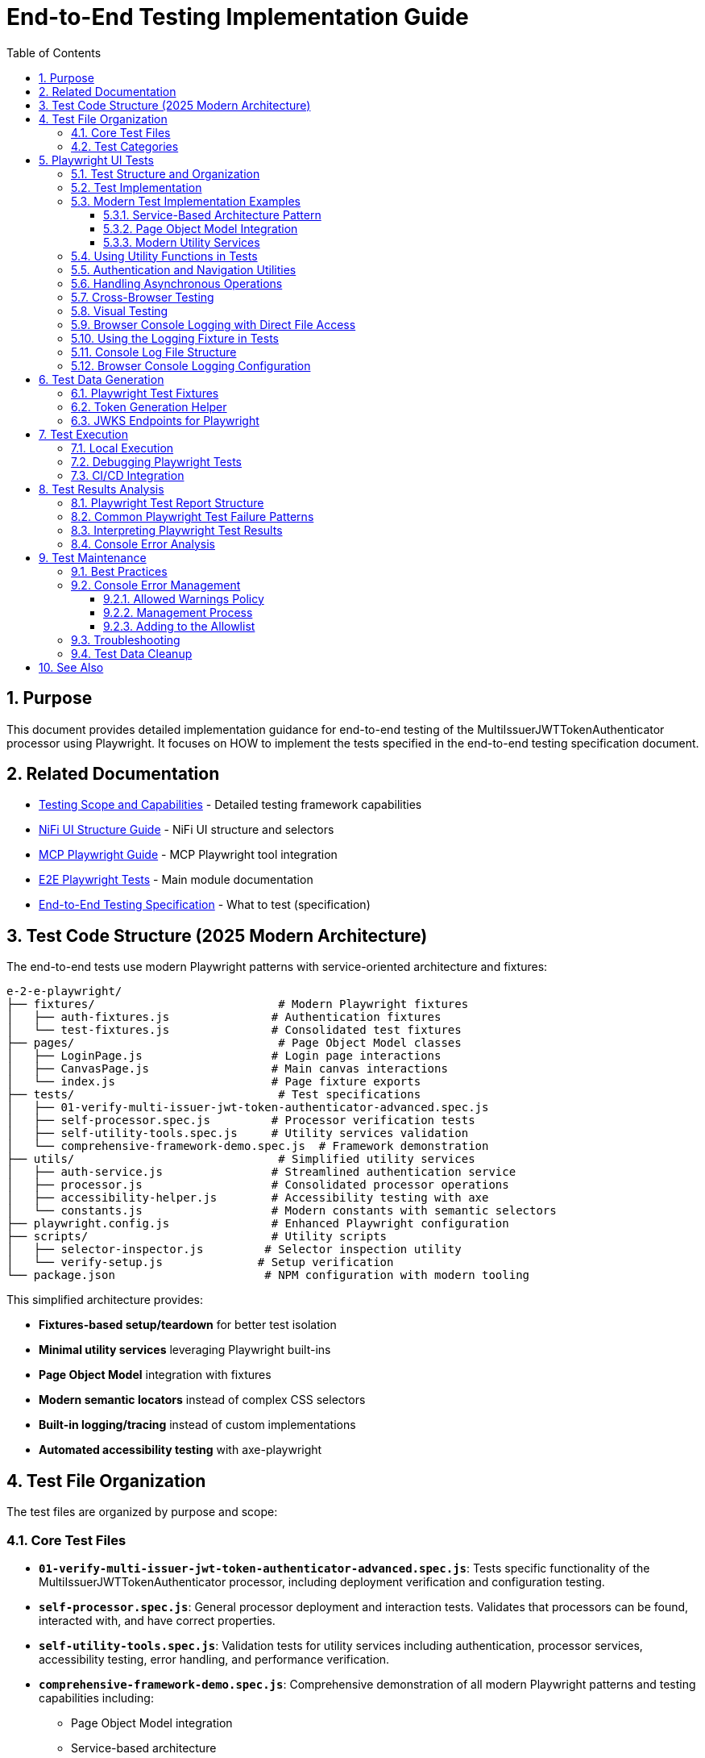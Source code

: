 = End-to-End Testing Implementation Guide
:toc: left
:toclevels: 3
:toc-title: Table of Contents
:sectnums:
:source-highlighter: highlight.js

== Purpose

This document provides detailed implementation guidance for end-to-end testing of the MultiIssuerJWTTokenAuthenticator processor using Playwright. It focuses on HOW to implement the tests specified in the end-to-end testing specification document.

== Related Documentation

* xref:Testing-Scope.adoc[Testing Scope and Capabilities] - Detailed testing framework capabilities
* xref:nifi-ui-structure.adoc[NiFi UI Structure Guide] - NiFi UI structure and selectors
* xref:mcp-playwright-guide.adoc[MCP Playwright Guide] - MCP Playwright tool integration
* xref:../README.adoc[E2E Playwright Tests] - Main module documentation
* xref:../../doc/specification/end-to-end-testing.adoc[End-to-End Testing Specification] - What to test (specification)

== Test Code Structure (2025 Modern Architecture)

The end-to-end tests use modern Playwright patterns with service-oriented architecture and fixtures:

[source]
----
e-2-e-playwright/
├── fixtures/                           # Modern Playwright fixtures
│   ├── auth-fixtures.js               # Authentication fixtures
│   └── test-fixtures.js               # Consolidated test fixtures
├── pages/                              # Page Object Model classes
│   ├── LoginPage.js                   # Login page interactions
│   ├── CanvasPage.js                  # Main canvas interactions  
│   └── index.js                       # Page fixture exports
├── tests/                              # Test specifications
│   ├── 01-verify-multi-issuer-jwt-token-authenticator-advanced.spec.js
│   ├── self-processor.spec.js         # Processor verification tests
│   ├── self-utility-tools.spec.js     # Utility services validation
│   └── comprehensive-framework-demo.spec.js  # Framework demonstration
├── utils/                              # Simplified utility services
│   ├── auth-service.js                # Streamlined authentication service
│   ├── processor.js                   # Consolidated processor operations
│   ├── accessibility-helper.js        # Accessibility testing with axe
│   └── constants.js                   # Modern constants with semantic selectors
├── playwright.config.js               # Enhanced Playwright configuration
├── scripts/                           # Utility scripts
│   ├── selector-inspector.js         # Selector inspection utility
│   └── verify-setup.js              # Setup verification
└── package.json                      # NPM configuration with modern tooling
----

This simplified architecture provides:

* **Fixtures-based setup/teardown** for better test isolation
* **Minimal utility services** leveraging Playwright built-ins
* **Page Object Model** integration with fixtures  
* **Modern semantic locators** instead of complex CSS selectors
* **Built-in logging/tracing** instead of custom implementations
* **Automated accessibility testing** with axe-playwright

== Test File Organization

The test files are organized by purpose and scope:

=== Core Test Files

* **`01-verify-multi-issuer-jwt-token-authenticator-advanced.spec.js`**: Tests specific functionality of the MultiIssuerJWTTokenAuthenticator processor, including deployment verification and configuration testing.

* **`self-processor.spec.js`**: General processor deployment and interaction tests. Validates that processors can be found, interacted with, and have correct properties.

* **`self-utility-tools.spec.js`**: Validation tests for utility services including authentication, processor services, accessibility testing, error handling, and performance verification.

* **`comprehensive-framework-demo.spec.js`**: Comprehensive demonstration of all modern Playwright patterns and testing capabilities including:
  - Page Object Model integration
  - Service-based architecture
  - Modern semantic locators
  - Error handling patterns  
  - Accessibility testing
  - Cross-browser compatibility
  - Performance monitoring
  - Integration testing

=== Test Categories

**Validation Tests**: Verify that the testing framework utilities work correctly
**Functional Tests**: Test specific NiFi processor functionality  
**Demonstration Tests**: Show how to use modern testing patterns
**Integration Tests**: Verify end-to-end workflows work correctly

== Playwright UI Tests

Playwright tests form the foundation of our end-to-end testing strategy, focusing on UI interactions and user flows. We use data-testid attributes for more reliable selectors and implement utility functions for better test maintainability.

=== Test Structure and Organization

Tests are organized by feature area in the following structure:

[source,javascript]
----
// Utility Functions - Reusable UI interaction patterns
utils/
  processor-tool.js       // Methods for processor discovery and verification
  login-tool.js           // Authentication and session management
  navigation-tool.js      // Page navigation and verification

// Configuration and Constants
utils/constants.js            // Selectors and configuration constants

// Tests organized by feature
tests/
  processor-deployment.spec.js  // Processor deployment tests
  self-processor.spec.js        // Processor verification tests
  self-login-tool.spec.js       // Authentication tests
----

=== Test Implementation

A typical Playwright test follows this pattern:

[source,javascript]
----
test("should verify processor deployment and configuration", async ({ page }) => {
  // Login to NiFi
  await loginToNiFi(page);

  // Navigate to canvas
  await navigateToCanvas(page);

  // Verify processor is deployed and accessible
  const verification = await verifyProcessorDeployment(page, "MultiIssuerJWTTokenAuthenticator");
  expect(verification.found).toBeTruthy();
  expect(verification.visible).toBeTruthy();
  expect(verification.details.name).toContain("MultiIssuerJWTTokenAuthenticator");

  // Attempt to open processor configuration
  await interactWithProcessor(page, verification.element);

  // Wait for configuration dialog
  const configDialog = page.locator('[role="dialog"]');
  await expect(configDialog).toBeVisible({ timeout: 10000 });

  // Verify basic properties are present
  await expect(page.locator('[data-testid="property-input"][name="jwt.validation.token.location"]')).toBeVisible();
  await expect(page.locator('[data-testid="property-input"][name="jwt.validation.token.header"]')).toBeVisible();

  // Verify JWKS configuration section is present
  await expect(page.locator('[data-testid="dynamic-property-add-button"]')).toBeVisible();

  // Close configuration dialog
  await page.locator('[data-testid="processor-config-cancel-button"]').click();
});
----

=== Modern Test Implementation Examples

==== Service-Based Architecture Pattern

[source,javascript]
----
// Modern service-based approach with fixtures
import { test, expect } from '../fixtures/test-fixtures.js';
import { AuthService } from '../utils/auth-service.js';
import { ProcessorService } from '../utils/processor-service.js';

test('Modern processor verification', async ({ authenticatedPage }) => {
  // Initialize modern services
  const processorService = new ProcessorService(authenticatedPage);
  
  // Find processor using modern service
  const processor = await processorService.findMultiIssuerJwtAuthenticator({
    failIfNotFound: false
  });
  
  if (processor) {
    // Verify processor deployment using modern assertions
    expect(processor.isVisible).toBeTruthy();
    expect(processor.name).toContain('MultiIssuerJWTTokenAuthenticator');
    
    // Interact with processor using modern patterns
    await processorService.interact(processor, { action: 'hover' });
  }
});
----

==== Page Object Model Integration

[source,javascript]
----
// Page Object Model with fixtures
import { LoginPage, CanvasPage } from '../pages/index.js';

test('Authentication flow with POM', async ({ page, pageVerifier }) => {
  // Use Page Object Model
  const loginPage = new LoginPage(page);
  const canvasPage = new CanvasPage(page);
  
  // Modern authentication flow
  await loginPage.login();
  await loginPage.verifyLoginSuccess();
  
  // Verify canvas using POM
  await canvasPage.verifyCanvasLoaded();
  
  // Use fixture-based verification
  await pageVerifier.expectMainCanvas();
});
----

==== Modern Utility Services

Modern utility services replace complex utility functions:

[source,javascript]
----
// utils/auth-service.js - Consolidated authentication
export class AuthService {
  constructor(page) {
    this.page = page;
  }
  
  async login(credentials = {}) {
    // Modern locator patterns
    await this.page.getByLabel(/username/i).fill(credentials.username);
    await this.page.getByLabel(/password/i).fill(credentials.password);
    await this.page.getByRole('button', { name: /login/i }).click();
    
    // Auto-waiting instead of manual timeouts
    await expect(this.page.locator(CONSTANTS.SELECTORS.MAIN_CANVAS))
      .toBeVisible({ timeout: 30000 });
  }
}
    if (name && name.includes(processorName)) {
      return {
        element: processor,
        name: name,
        found: true,
        visible: await processor.isVisible()
      };
    }
  }

  return { found: false };
}

/**
 * Verifies a processor is deployed and accessible
 * @param {Page} page - Playwright page object
 * @param {string} processorName - Name of the processor to verify
 * @returns {Promise<Object>} - Verification result
 */
export async function verifyProcessorDeployment(page, processorName) {
  const processor = await findProcessor(page, processorName);

  if (!processor.found) {
    console.log(`Processor ${processorName} not found on canvas`);
    return { found: false };
  }

  return {
    found: true,
    visible: processor.visible,
    element: processor.element,
    details: {
      name: processor.name
    }
  };
}

/**
 * Interacts with a processor to open its configuration
 * @param {Page} page - Playwright page object
 * @param {ElementHandle} processorElement - Processor element to interact with
 */
export async function interactWithProcessor(page, processorElement) {
  // Double-click to open configuration
  await processorElement.dblclick();
}
----

=== Using Utility Functions in Tests

With utility functions, the tests become more readable and maintainable:

[source,javascript]
----
// tests/processor-configuration.spec.js
import { test, expect } from '@playwright/test';
import { loginToNiFi } from '../utils/login-tool';
import { navigateToCanvas } from '../utils/navigation-tool';
import { 
  findProcessor, 
  verifyProcessorDeployment, 
  interactWithProcessor 
} from '../utils/processor-tool';

test('should verify processor configuration', async ({ page }) => {
  // Login and navigate to canvas
  await loginToNiFi(page);
  await navigateToCanvas(page);

  // Find and verify processor
  const processor = await verifyProcessorDeployment(page, 'MultiIssuerJWTTokenAuthenticator');
  expect(processor.found).toBeTruthy();

  // Open processor configuration
  await interactWithProcessor(page, processor.element);

  // Verify configuration dialog is open
  const configDialog = page.locator('[role="dialog"]');
  await expect(configDialog).toBeVisible();

  // Verify processor properties
  await expect(page.locator('[data-testid="property-input"][name="jwt.validation.token.location"]')).toBeVisible();

  // Close configuration dialog
  await page.locator('[data-testid="processor-config-cancel-button"]').click();
});
----

=== Authentication and Navigation Utilities

We implement authentication and navigation utilities for common operations:

[source,javascript]
----
// utils/login-tool.js
/**
 * Logs into NiFi with the specified credentials
 * @param {Page} page - Playwright page object
 * @param {string} username - Username for login
 * @param {string} password - Password for login
 */
export async function loginToNiFi(page, username = 'admin', password = 'adminadminadmin') {
  // Navigate to login page
  await page.goto('/');

  // Fill in login form
  await page.fill('[data-testid="username-input"]', username);
  await page.fill('[data-testid="password-input"]', password);

  // Submit login form
  await page.click('[data-testid="login-button"]');

  // Wait for successful login
  await page.waitForSelector('[data-testid="flow-status-container"]', { timeout: 15000 });
}

// utils/navigation-tool.js
/**
 * Navigates to the main canvas
 * @param {Page} page - Playwright page object
 */
export async function navigateToCanvas(page) {
  // Ensure we're on the main canvas
  await page.goto('/');

  // Wait for canvas to be ready
  await page.waitForSelector('[data-testid="flow-status-container"]', { timeout: 10000 });
}
----

=== Handling Asynchronous Operations

NiFi operations can be asynchronous. We implement robust waiting strategies with Playwright:

[source,javascript]
----
// Handling asynchronous operations
test('should verify token processing results', async ({ page }) => {
  // Submit token for processing
  await page.click('[data-testid="process-token-button"]');

  // Wait for processing to complete with configurable timeout
  await expect(page.locator('[data-testid="processing-status"]')).toHaveText('Completed', { 
    timeout: 30000 
  });

  // Use assertions with timeouts for potentially unstable elements
  const tokenAttributes = page.locator('[data-testid="token-attributes"]');
  await expect(tokenAttributes).toContainText('jwt.content.sub');
  await expect(tokenAttributes).toContainText('testUser');
});
----

=== Cross-Browser Testing

Playwright tests are designed to run across multiple browsers with projects configured in playwright.config.js:

[source,javascript]
----
// playwright.config.js - Browser configuration
projects: [
  {
    name: 'chromium',
    use: { ...devices['Desktop Chrome'] },
  },
  {
    name: 'firefox',
    use: { ...devices['Desktop Firefox'] },
  },
  {
    name: 'webkit',
    use: { ...devices['Desktop Safari'] },
  }
]

// Browser-specific handling in tests
test('should handle file uploads across browsers', async ({ page, browserName }) => {
  // Upload file with appropriate options for the browser
  const fileInput = page.locator('[data-testid="file-input"]');

  // Set file path relative to test directory
  const filePath = 'fixtures/jwks/keycloak-jwks.json';

  // Handle browser-specific behaviors if needed
  if (browserName === 'firefox') {
    await fileInput.setInputFiles(filePath, { force: true });
  } else {
    await fileInput.setInputFiles(filePath);
  }

  // Common validation
  await expect(page.locator('[data-testid="file-name"]')).toContainText('keycloak-jwks.json');
});
----

=== Visual Testing

For UI components, Playwright provides built-in visual comparison capabilities:

[source,javascript]
----
// Visual validation of UI components
test('should display token claims correctly', async ({ page }) => {
  // Load test data
  const { validToken } = require('../fixtures/tokens/valid-tokens.json');

  // Navigate to verification screen
  await navigateToProcessorVerification(page);

  // Input token and verify
  await page.fill('[data-testid="token-input"]', validToken);
  await page.click('[data-testid="verify-token-button"]');

  // Check that claims table is displayed correctly
  await expect(page.locator('[data-testid="claims-table"]')).toBeVisible();

  // Take screenshot for visual comparison
  await page.locator('[data-testid="claims-container"]').screenshot({ 
    path: 'target/screenshots/token-claims-display.png' 
  });
});
----

=== Browser Console Logging with Direct File Access

We use a minimal Playwright fixture to capture all browser console logs directly to files. This approach leverages Playwright's built-in features for enhanced console logging:

[source,javascript]
----
// utils/logging-fixture.js - Simplified browser console logging
import { test as base } from '@playwright/test';
import fs from 'fs';
import path from 'path';

// Critical error patterns (minimal set)
const CRITICAL_ERROR_PATTERNS = [
  'Uncaught Error',
  'TypeError',
  'ReferenceError',
  'SyntaxError',
  'Network Error',
  'Failed to load resource',
  'jQuery is not defined'
];

/**
 * Enhanced test fixture with minimal console logging
 */
export const test = base.extend({
  page: async ({ page }, use, testInfo) => {
    const logs = [];
    const criticalErrors = [];
    
    // Capture console messages
    page.on('console', msg => {
      const logEntry = {
        type: msg.type(),
        text: msg.text(),
        timestamp: new Date().toISOString()
      };
      
      logs.push(logEntry);
      
      // Check for critical errors
      if (msg.type() === 'error' || isCriticalError(msg.text())) {
        criticalErrors.push(logEntry);
      }
    });
    
    // Capture page errors
    page.on('pageerror', error => {
      const errorEntry = {
        type: 'pageerror',
        text: error.message,
        stack: error.stack,
        timestamp: new Date().toISOString()
      };
      
      logs.push(errorEntry);
      criticalErrors.push(errorEntry);
    });
    
    // Capture network failures
    page.on('requestfailed', request => {
      const failureEntry = {
        type: 'requestfailed',
        text: `Network Request Failed: ${request.method()} ${request.url()} - ${request.failure()?.errorText || 'Unknown error'}`,
        timestamp: new Date().toISOString()
      };
      
      logs.push(failureEntry);
    });
    
    await use(page);
    
    // Create target/logs directory if it doesn't exist
    const targetDir = path.join(process.cwd(), 'target');
    const logsDir = path.join(targetDir, 'logs');
    
    if (!fs.existsSync(logsDir)) {
      fs.mkdirSync(logsDir, { recursive: true });
    }
    
    // Save browser console logs to direct files
    if (logs.length > 0) {
      const sanitizedTestName = testInfo.title.replace(/[^a-zA-Z0-9]/g, '_');
      const logFileName = `${sanitizedTestName}-console-logs.json`;
      const logFilePath = path.join(logsDir, logFileName);
      
      fs.writeFileSync(logFilePath, JSON.stringify(logs, null, 2));
      console.log(`📝 Browser console logs saved to: ${logFilePath}`);
    }
    
    // Save critical errors to separate file
    if (criticalErrors.length > 0) {
      const sanitizedTestName = testInfo.title.replace(/[^a-zA-Z0-9]/g, '_');
      const errorFileName = `${sanitizedTestName}-critical-errors.json`;
      const errorFilePath = path.join(logsDir, errorFileName);
      
      fs.writeFileSync(errorFilePath, JSON.stringify(criticalErrors, null, 2));
      console.log(`🚨 Critical errors saved to: ${errorFilePath}`);
    }
  }
});

/**
 * Check if a message contains critical error patterns
 */
function isCriticalError(text) {
  return CRITICAL_ERROR_PATTERNS.some(pattern => 
    text.toLowerCase().includes(pattern.toLowerCase())
  );
}
----

This simplified approach provides:

1. **Direct File Access**: Browser console logs are saved to `target/logs/` directory as JSON files
2. **Critical Error Detection**: Separate files for critical errors requiring immediate attention
3. **Built-in Playwright Features**: Uses Playwright's native console event handling
4. **Minimal Code**: Replaced 12 complex files with 3 simple utilities

=== Using the Logging Fixture in Tests

Import and use the enhanced test fixture in your tests:

[source,javascript]
----
// tests/01-verify-multi-issuer-jwt-token-authenticator-advanced.spec.js
import { test, expect } from '../utils/logging-fixture.js';
import { loginToNiFi } from '../utils/login-tool.js';
import { navigateToCanvas } from '../utils/navigation-tool.js';
import { verifyProcessorDeployment } from '../utils/processor-tool.js';

test('should verify processor deployment without console errors', async ({ page }) => {
  // Login to NiFi
  await loginToNiFi(page);

  // Navigate to canvas
  await navigateToCanvas(page);

  // Verify processor deployment
  const verification = await verifyProcessorDeployment(page, 'MultiIssuerJWTTokenAuthenticator');
  expect(verification.found).toBeTruthy();

  // Test automatically captures browser console logs
  // Logs saved to: target/logs/should_verify_processor_deployment_without_console_errors-console-logs.json
});
----

=== Console Log File Structure

The console log files contain structured data for analysis:

[source,json]
----
// target/logs/test-name-console-logs.json
[
  {
    "type": "log",
    "text": "Application initialized successfully",
    "timestamp": "2024-01-15T10:30:15.123Z"
  },
  {
    "type": "error",
    "text": "Uncaught Error: Mismatched anonymous define() module: function(e){...}",
    "timestamp": "2024-01-15T10:30:16.456Z"
  },
  {
    "type": "requestfailed",
    "text": "Network Request Failed: GET https://localhost:9095/nifi/api/flow/status - net::ERR_CERT_AUTHORITY_INVALID",
    "timestamp": "2024-01-15T10:30:17.789Z"
  }
]
----

=== Browser Console Logging Configuration

The Playwright configuration includes enhanced reporting for browser console analysis:

[source,javascript]
----
// playwright.config.js - Enhanced reporting configuration
module.exports = defineConfig({
  reporter: [
    ['html', { outputFolder: REPORTS_DIR, open: 'never' }],
    ['json', { outputFile: path.join(TARGET_DIR, 'test-results.json') }],
    ['list']
  ],
  trace: 'retain-on-failure',
  screenshot: 'only-on-failure',
  video: 'on-first-retry'
});
----

The allowed warnings list is maintained in a centralized constants file:

[source,javascript]
----
// utils/constants.js
export const ALLOWED_CONSOLE_WARNINGS = [
  // Define a positive list of allowed warnings
  'Warning: validateDOMNesting(...): <div> cannot appear as a descendant of <p>.',
  'DevTools failed to load source map',
  'Content Security Policy violation for inline script'
];
----

This approach provides several benefits:

1. **Prevent Test Noise**: Ignore known third-party library warnings that cannot be fixed
2. **Focus on Real Issues**: Ensure actual application errors are caught and addressed
3. **Document Technical Debt**: Clearly document known issues that are accepted

The list of allowed warnings should be reviewed periodically, and items should be removed when the underlying issues are fixed.

== Test Data Generation

=== Playwright Test Fixtures

Playwright tests use fixtures to provide test data. These fixtures are stored in the `fixtures` directory and include token examples and configuration data:

[source,javascript]
----
// Example of valid tokens fixture
const validTokens = {
  validToken: "eyJhbGciOiJSUzI1NiIsInR5cCI6IkpXVCJ9...",
  adminToken: "eyJhbGciOiJSUzI1NiIsInR5cCI6IkpXVCJ9...",
  expectedSubject: "testUser",
  expectedIssuer: "http://localhost:9080/realms/oauth_integration_tests"
};

// Example of invalid tokens fixture
const invalidTokens = {
  expiredToken: "eyJhbGciOiJSUzI1NiIsInR5cCI6IkpXVCJ9...",
  invalidSignatureToken: "eyJhbGciOiJSUzI1NiIsInR5cCI6IkpXVCJ9..."
};

// Example of JWKS fixture
const keycloakJwks = {
  keys: [
    {
      kid: "YvGl1VhRlUe-Cf_9k3X6K2MI8JyFo5V0mGCK5U1QlXA",
      kty: "RSA",
      alg: "RS256",
      use: "sig",
      n: "pPr5h-b9VBQDI...",
      e: "AQAB"
    }
  ]
};
----

These fixtures can be loaded in Playwright tests:

[source,javascript]
----
import { test, expect } from '@playwright/test';
import { navigateToProcessorVerification } from '../utils/navigation-tool';
import { loginToNiFi } from '../utils/login-tool';

// Import test data directly
const validTokens = require('../fixtures/tokens/valid-tokens.json');
const invalidTokens = require('../fixtures/tokens/invalid-tokens.json');

test.describe('Token Verification', () => {
  test.beforeEach(async ({ page }) => {
    // Login to NiFi before each test
    await loginToNiFi(page);
  });

  test('should verify a valid token', async ({ page }) => {
    // Navigate to verification UI
    await navigateToProcessorVerification(page);

    // Paste token and verify
    await page.fill('[data-testid="token-input"]', validTokens.validToken);
    await page.click('[data-testid="verify-token-button"]');

    // Check results
    await expect(page.locator('[data-testid="token-subject"]')).toContainText(validTokens.expectedSubject);
    await expect(page.locator('[data-testid="token-issuer"]')).toContainText(validTokens.expectedIssuer);
  });
});
----

=== Token Generation Helper

To generate real tokens for testing, we use a utility script that obtains tokens from the Keycloak instance:

[source,javascript]
----
// utils/token-generator.js
const axios = require('axios');
const fs = require('fs');
const path = require('path');

/**
 * Utility for obtaining real tokens from Keycloak for testing
 */
class TokenGenerator {
  constructor() {
    // Get Keycloak URL from environment or use default
    this.keycloakUrl = process.env.PLAYWRIGHT_KEYCLOAK_URL || 'http://localhost:9080';
    this.realm = 'oauth_integration_tests';
    this.clientId = 'test_client';
    this.clientSecret = 'yTKslWLtf4giJcWCaoVJ20H8sy6STexM';
    this.username = 'testUser';
    this.password = 'drowssap';
  }

  /**
   * Get a valid token from Keycloak
   */
  async getValidToken() {
    return this.getToken(this.username, this.password);
  }

  /**
   * Get a token with custom scopes
   */
  async getTokenWithScopes(scopes) {
    return this.getToken(this.username, this.password, scopes.join(' '));
  }

  /**
   * Get a token for a specific user
   */
  async getToken(username, password, scope = null) {
    try {
      // Build the token request
      const params = new URLSearchParams();
      params.append('grant_type', 'password');
      params.append('client_id', this.clientId);
      params.append('client_secret', this.clientSecret);
      params.append('username', username);
      params.append('password', password);

      if (scope) {
        params.append('scope', scope);
      }

      // Send request
      const response = await axios.post(
        `${this.keycloakUrl}/realms/${this.realm}/protocol/openid-connect/token`,
        params,
        {
          headers: {
            'Content-Type': 'application/x-www-form-urlencoded'
          }
        }
      );

      // Return access token
      return response.data.access_token;
    } catch (error) {
      console.error('Failed to get token from Keycloak', error);
      throw error;
    }
  }

  /**
   * Save tokens to fixture files for Playwright tests
   */
  async saveTokensToFixtures() {
    // Get tokens
    const validToken = await this.getValidToken();
    const adminToken = await this.getTokenWithScopes(['admin']);

    // Create fixtures directory if it doesn't exist
    const fixturesDir = path.join(__dirname, '..', 'fixtures', 'tokens');
    if (!fs.existsSync(fixturesDir)) {
      fs.mkdirSync(fixturesDir, { recursive: true });
    }

    // Save valid token fixture
    fs.writeFileSync(
      path.join(fixturesDir, 'valid-tokens.json'),
      JSON.stringify({
        validToken,
        adminToken,
        expectedSubject: this.username,
        expectedIssuer: `${this.keycloakUrl}/realms/${this.realm}`
      }, null, 2)
    );

    // For invalid tokens, we can tamper with valid tokens
    // In a real implementation, you'd need to implement token tampering
    const expiredToken = validToken; // Replace with actual expired token
    const invalidSignatureToken = validToken.slice(0, -5) + 'XXXXX'; // Simple tampering

    // Save invalid token fixture
    fs.writeFileSync(
      path.join(fixturesDir, 'invalid-tokens.json'),
      JSON.stringify({
        expiredToken,
        invalidSignatureToken
      }, null, 2)
    );

    console.log('Token fixtures saved successfully');
  }
}

module.exports = new TokenGenerator();
----

This generator can be run as a pre-test script to generate fresh tokens:

[source,javascript]
----
// scripts/generate-test-tokens.js
const tokenGenerator = require('../utils/token-generator');

(async () => {
  try {
    await tokenGenerator.saveTokensToFixtures();
    console.log('Test tokens generated successfully');
  } catch (error) {
    console.error('Error generating test tokens:', error);
    process.exit(1);
  }
})();
----

=== JWKS Endpoints for Playwright

The Keycloak instance provides real JWKS endpoints that can be used in Playwright tests:

[source,javascript]
----
// utils/jwks-endpoints.js
/**
 * Utility for working with real JWKS endpoints from Keycloak
 */
export class JwksEndpoints {
  /**
   * Get the HTTP JWKS endpoint URL for local access
   */
  getLocalHttpJwksUrl() {
    return 'http://localhost:9080/realms/oauth_integration_tests/protocol/openid-connect/certs';
  }

  /**
   * Get the HTTPS JWKS endpoint URL for local access
   */
  getLocalHttpsJwksUrl() {
    return 'https://localhost:9085/realms/oauth_integration_tests/protocol/openid-connect/certs';
  }

  /**
   * Get the HTTP JWKS endpoint URL for Docker container access
   */
  getContainerHttpJwksUrl() {
    return 'http://keycloak:9080/realms/oauth_integration_tests/protocol/openid-connect/certs';
  }

  /**
   * Get the HTTPS JWKS endpoint URL for Docker container access
   */
  getContainerHttpsJwksUrl() {
    return 'https://keycloak:9085/realms/oauth_integration_tests/protocol/openid-connect/certs';
  }
}

export const jwksEndpoints = new JwksEndpoints();
----

== Test Execution

=== Local Execution

To run Playwright end-to-end tests locally:

1. Start the integration-testing environment:
+
[source,bash]
----
# From the project root
./integration-testing/src/main/docker/run-and-deploy.sh
----

2. Generate fresh test tokens (optional):
+
[source,bash]
----
# Generate fresh test tokens
cd e-2-e-playwright
npm run generate-tokens
----

3. Run the Playwright tests:
+
[source,bash]
----
# Run Playwright tests in headless mode
cd e-2-e-playwright
npm run playwright:test

# Run Playwright tests in headed mode (with browser UI)
npm run playwright:test:headed

# Run Playwright tests in interactive UI mode
npm run playwright:test:ui
----

4. View test results:
+
[source,bash]
----
# Playwright test results
npm run playwright:report
----

5. Stop the test environment:
+
[source,bash]
----
./integration-testing/src/main/docker/stop-test-container.sh
----

=== Debugging Playwright Tests

For debugging Playwright tests:

1. Run tests in interactive UI mode:
+
[source,bash]
----
cd e-2-e-playwright
npm run playwright:test:ui
----

2. Use Playwright debugging features:
   * Use the Playwright UI Test Explorer to inspect and debug tests
   * Add `await page.pause()` to pause test execution at specific points
   * Use the browser's developer tools during test execution
   * View screenshots and videos in the `target/screenshots` and `target/videos` directories
   * Use the Playwright Inspector for step-by-step debugging
   * View detailed traces with the Playwright Trace Viewer

3. Add debug logging in tests:
+
[source,javascript]
----
// Add debug logging
test('should verify a token', async ({ page }) => {
  console.log('Starting token verification test');

  // Get token from fixture
  const validTokens = require('../fixtures/tokens/valid-tokens.json');
  console.log(`Using token with subject: ${validTokens.expectedSubject}`);

  // Use the built-in Playwright logging function
  await page.evaluate(() => {
    console.log('[DEBUG_LOG] Token verification started in browser context');
  });

  // Test continues...
});
----

4. View logs from the NiFi container:
+
[source,bash]
----
# View application log
docker compose -f integration-testing/src/main/docker/docker-compose.yml logs nifi

# Follow logs
docker compose -f integration-testing/src/main/docker/docker-compose.yml exec nifi tail -f /opt/nifi/nifi-current/logs/nifi-app.log
----

5. View logs from the Keycloak container:
+
[source,bash]
----
docker compose -f integration-testing/src/main/docker/docker-compose.yml logs keycloak
----

=== CI/CD Integration

Playwright tests are integrated into the CI/CD pipeline:

1. The integration-testing environment is started automatically in CI
2. Playwright tests run in headless mode with trace recording enabled
3. Test results are published as GitHub artifacts
4. Test failures block merges to protected branches

The CI workflow includes these steps:

[source,yaml]
----
jobs:
  playwright-tests:
    runs-on: ubuntu-latest
    steps:
      - uses: actions/checkout@v3

      - name: Set up Node.js
        uses: actions/setup-node@v3
        with:
          node-version: '20'
          cache: 'npm'
          cache-dependency-path: e-2-e-playwright/package-lock.json

      - name: Start integration testing environment
        run: ./integration-testing/src/main/docker/run-and-deploy.sh

      - name: Install dependencies
        run: |
          cd e-2-e-playwright
          npm ci

      - name: Install Playwright browsers
        run: |
          cd e-2-e-playwright
          npx playwright install --with-deps chromium

      - name: Generate test tokens
        run: |
          cd e-2-e-playwright
          npm run generate-tokens

      - name: Run Playwright tests
        run: |
          cd e-2-e-playwright
          npm run playwright:test
        env:
          PLAYWRIGHT_BASE_URL: https://localhost:9095/nifi
          PLAYWRIGHT_KEYCLOAK_URL: http://localhost:9080

      - name: Analyze console errors
        run: |
          cd e-2-e-playwright
          node scripts/analyze-console-errors.js $(date +%Y%m%d%H%M%S)

      - name: Upload test results
        uses: actions/upload-artifact@v3
        with:
          name: playwright-results
          path: |
            e-2-e-playwright/target/test-results/
            e-2-e-playwright/target/playwright-report/
            e-2-e-playwright/target/screenshots/
            e-2-e-playwright/target/videos/
----

== Test Results Analysis

=== Playwright Test Report Structure

Playwright test reports are generated in the following locations:
* **HTML Report**: `e-2-e-playwright/target/playwright-report/`
* **Test Results**: `e-2-e-playwright/target/test-results/`
* **Screenshots**: `e-2-e-playwright/target/screenshots/`
* **Videos**: `e-2-e-playwright/target/videos/`
* **Traces**: `e-2-e-playwright/target/test-results/*/trace.zip`

The reports include the following key information:
* Test execution times and durations
* Failure details with stack traces
* Screenshots for UI test failures
* Video recordings of test runs (when configured)
* Trace files for detailed step-by-step debugging

Playwright generates comprehensive HTML reports that can be viewed in a browser, with features like:
* Test run statistics and summaries
* Failure details with contextual information
* Timeline view of test execution
* Environment details
* Trace viewer for step-by-step replay of test execution
* Visual comparison tools for screenshots

=== Common Playwright Test Failure Patterns

When analyzing Playwright test failures, look for these common patterns:

1. **Element Interaction Issues**:
   * Element not found errors (`Timeout waiting for selector`)
   * Element not visible or not clickable errors (`Element is not visible`)
   * Element state issues (e.g., disabled elements, elements in the wrong state)
   * Detached DOM elements (`Element is detached from the DOM`)

2. **Timing Issues**:
   * Actions performed before page is ready
   * Assertions running before UI has updated
   * Network requests not completing in time
   * Navigation timing issues (`Navigation timeout of 30000 ms exceeded`)

3. **Authentication Problems**:
   * Login failures
   * Session expiration
   * Token issues
   * Cookie handling issues

4. **UI Validation Failures**:
   * Expected text or values not appearing
   * Incorrect form validation behavior
   * UI not updating as expected after actions
   * Visual comparison failures

5. **Console Error Failures**:
   * Unexpected console errors appearing during test execution
   * Console warnings not in the allowed warnings list
   * Transient console errors that appear only under specific conditions
   * Browser JavaScript errors

=== Interpreting Playwright Test Results

When evaluating Playwright test results, consider the following:

1. **Test Stability**: Are failures consistent or intermittent?
2. **Visual Evidence**: Review screenshots, videos, and trace files to understand the UI state
3. **Error Messages**: Analyze error messages and stack traces for clues
4. **Test Environment**: Check if failures are environment-specific
5. **Browser Compatibility**: Determine if failures are browser-specific

To determine if a failure is a flaky test or a real issue:
1. Rerun the failing test in isolation using `npx playwright test tests/path/to/spec.js`
2. Use the Playwright UI mode for interactive debugging: `npx playwright test --ui`
3. Examine trace files for step-by-step replay of test execution
4. Check if the failure is reproducible in different browsers
5. Examine network logs and response times using the Network tab in trace viewer
6. Review application logs for related errors

=== Console Error Analysis

When tests fail due to console errors or warnings, follow this analysis process:

1. **Categorize the Errors**:
   * **Application Errors**: Issues in your application code
   * **Framework Errors**: Issues related to React, Angular, or other frameworks
   * **Third-Party Library Errors**: Issues from external dependencies
   * **Network Errors**: Failed API calls or resource loading issues

2. **Determine Severity**:
   * **Critical**: Affects core functionality or security (always fix)
   * **Major**: Affects important features (prioritize fixing)
   * **Minor**: Affects non-critical features (schedule for later)
   * **Cosmetic**: Does not affect functionality (consider for allowed list)

3. **Analyze Root Cause**:
   * Examine the error stack trace to identify source location
   * Check the test step that triggered the error
   * Verify if the error is reproducible outside of tests
   * Determine if it's browser-specific

4. **Decision Process for Allowed Warnings**:
   * Can the issue be fixed in our code? → Fix immediately
   * Is it from a third-party library we maintain? → Update the library
   * Is it from an external dependency we can't modify? → Consider for allowed list
   * Is it a known framework limitation? → Document and add to allowed list

5. **Documentation Requirements**:
   * For each allowed warning, document:
     * Exact warning pattern
     * Source of the warning
     * Reason it can't be fixed
     * Impact assessment
     * Future mitigation plan
     * Review date

The following tool helps generate console error reports from Playwright test runs:

[source,javascript]
----
// scripts/analyze-console-errors.js
const fs = require('fs');
const path = require('path');
const allowedWarnings = require('../utils/console-warnings-allowlist');

// Parse Playwright console logs from test runs
function analyzeConsoleErrors(runId) {
  const logPath = path.join(__dirname, '..', 'target', 'test-results', `run-${runId}.json`);
  const logs = JSON.parse(fs.readFileSync(logPath, 'utf8'));

  const errors = [];
  const unexpectedWarnings = [];
  const allowedWarningInstances = [];

  logs.forEach(log => {
    if (log.type === 'error') {
      errors.push({
        message: log.message,
        source: log.source,
        timestamp: log.timestamp,
        testFile: log.testFile,
        testName: log.testName
      });
    } else if (log.type === 'warning') {
      const isAllowed = allowedWarnings.some(pattern => 
        log.message.includes(pattern)
      );

      if (isAllowed) {
        allowedWarningInstances.push({
          message: log.message,
          pattern: allowedWarnings.find(pattern => log.message.includes(pattern)),
          source: log.source,
          testFile: log.testFile
        });
      } else {
        unexpectedWarnings.push({
          message: log.message,
          source: log.source,
          timestamp: log.timestamp,
          testFile: log.testFile,
          testName: log.testName
        });
      }
    }
  });

  // Generate report
  const report = {
    summary: {
      totalErrors: errors.length,
      totalUnexpectedWarnings: unexpectedWarnings.length,
      totalAllowedWarnings: allowedWarningInstances.length
    },
    errors,
    unexpectedWarnings,
    allowedWarningInstancesByPattern: groupByPattern(allowedWarningInstances)
  };

  // Write report
  const reportPath = path.join(__dirname, '..', 'target', 'console-analysis', `run-${runId}.json`);
  fs.mkdirSync(path.dirname(reportPath), { recursive: true });
  fs.writeFileSync(reportPath, JSON.stringify(report, null, 2));

  console.log(`Console error analysis complete. Report saved to ${reportPath}`);
  return report;
}

// Group allowed warnings by pattern for easier analysis
function groupByPattern(allowedWarnings) {
  const grouped = {};

  allowedWarnings.forEach(warning => {
    if (!grouped[warning.pattern]) {
      grouped[warning.pattern] = [];
    }
    grouped[warning.pattern].push(warning);
  });

  return grouped;
}

// Example usage
if (require.main === module) {
  const runId = process.argv[2];
  if (!runId) {
    console.error('Please provide a run ID');
    process.exit(1);
  }

  const report = analyzeConsoleErrors(runId);
  console.log(`Found ${report.summary.totalErrors} errors and ${report.summary.totalUnexpectedWarnings} unexpected warnings`);
}

module.exports = { analyzeConsoleErrors };
----

This analysis provides insights into console errors and helps maintain the allowed warnings list over time.

== Test Maintenance

=== Best Practices

1. **Keep Tests Independent**: Each test should be self-contained
2. **Use Page Objects**: Abstract UI interactions into reusable components
3. **Minimize Flakiness**: Use proper waiting and assertions
4. **Maintain Test Data**: Keep test data up-to-date with application changes
5. **Document Test Scenarios**: Each test should have clear documentation
6. **Verify Console Output**: Ensure no unexpected errors or warnings appear in the browser console

=== Console Error Management

The browser console is an important indicator of application quality. Our tests actively monitor and verify console output:

==== Allowed Warnings Policy

We maintain a centralized "allowed warnings" list in the `console-warnings-allowlist.js` file:

[source,javascript]
----
// utils/console-warnings-allowlist.js
module.exports = [
  // Third-party library warnings that cannot be fixed
  'Warning: validateDOMNesting(...): <div> cannot appear as a descendant of <p>.',
  'DevTools failed to load source map',
  'Content Security Policy violation for inline script',

  // Deprecated API usage warnings from third-party libraries
  'Synchronous XMLHttpRequest on the main thread is deprecated',

  // Browser-specific warnings
  '[Firefox] Unable to preventdefault inside passive event listener',
  '[Chrome] Provider for: vscode-resource',

  // Playwright-specific warnings
  'Insecure certificate warning',
  'Browser context creation warning'
];
----

==== Management Process

1. **All Console Errors Fail Tests**: By default, any console error causes test failure
2. **Limited Warning Allowlist**: Only documented, unavoidable warnings are allowed
3. **Regular Reviews**: The allowed warnings list is reviewed quarterly
4. **Clear Documentation**: Each allowed warning must have a documented justification
5. **Root Cause Resolution**: Where possible, address warnings rather than allowing them

==== Adding to the Allowlist

To add a warning to the allowed list:

1. Create a ticket documenting the warning
2. Investigate the root cause
3. Determine if it can be fixed in our code
4. If unfixable, document justification
5. Add to the allowlist with a comment explaining why it cannot be fixed
6. Schedule periodic review date

This process ensures we maintain high-quality code with minimal technical debt.

=== Troubleshooting

Common issues and solutions:

1. **Flaky Tests**: 
   * If tests are inconsistent, add more explicit waits and retry logic
   * Use Playwright's built-in retry capabilities for assertions with `expect.toEventually()`
   * Configure test retries in `playwright.config.js` with the `retries` option
   * Use `page.waitForFunction()` for complex conditions
   * Add logging to identify timing issues

2. **Selector Changes**: 
   * If UI selectors change, update page objects in a single place
   * Use data-testid attributes in the UI for more stable selectors
   * Consider using more specific selectors to avoid accidental matches

3. **Test Data Issues**: 
   * If test data becomes invalid, regenerate using the provided utilities
   * Create test data immediately before use to ensure freshness
   * Use unique identifiers for test entities to prevent collision

4. **Environment Problems**: 
   * If the test environment fails to start, check Docker logs
   * Verify network connectivity between containers
   * Ensure sufficient system resources are available
   * Check certificate validity and trust issues

5. **Authentication Issues**: 
   * If login fails, verify Keycloak configuration and credentials
   * Check token expiration settings
   * Validate that JWKS endpoints are accessible
   * Monitor HTTP response codes for auth-related failures

=== Test Data Cleanup

After test execution, it's important to clean up test data to maintain a consistent environment:

1. Reset Keycloak realm to initial state using the provided scripts
2. Clean up any test data created in NiFi
3. Remove generated test tokens and JWKS files
4. Reset metrics and counters in the processor

For automated cleanup in CI environments, use the provided cleanup script:

[source,bash]
----
./integration-testing/src/main/docker/cleanup-test-environment.sh
----

== See Also

* xref:Testing-Scope.adoc[Testing Scope and Capabilities] - Detailed testing framework capabilities
* xref:nifi-ui-structure.adoc[NiFi UI Structure Guide] - NiFi UI structure and selectors
* xref:mcp-playwright-guide.adoc[MCP Playwright Guide] - MCP Playwright tool integration
* xref:../README.adoc[E2E Playwright Tests] - Main module documentation
* xref:../../doc/specification/end-to-end-testing.adoc[End-to-End Testing Specification] - What to test (specification)
